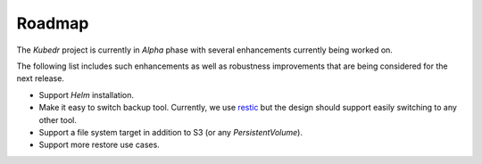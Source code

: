 =========
 Roadmap
=========

The *Kubedr* project is currently in *Alpha* phase with several
enhancements currently being worked on. 

The following list includes such enhancements as well as robustness
improvements that are being considered for the next release. 

- Support *Helm* installation.

- Make it easy to switch backup tool. Currently, we use
  `restic`_ but the design should support easily switching to any
  other tool. 

- Support a file system target in addition to S3 (or any
  `PersistentVolume`).

- Support more restore use cases.

.. _restic: https://restic.net
